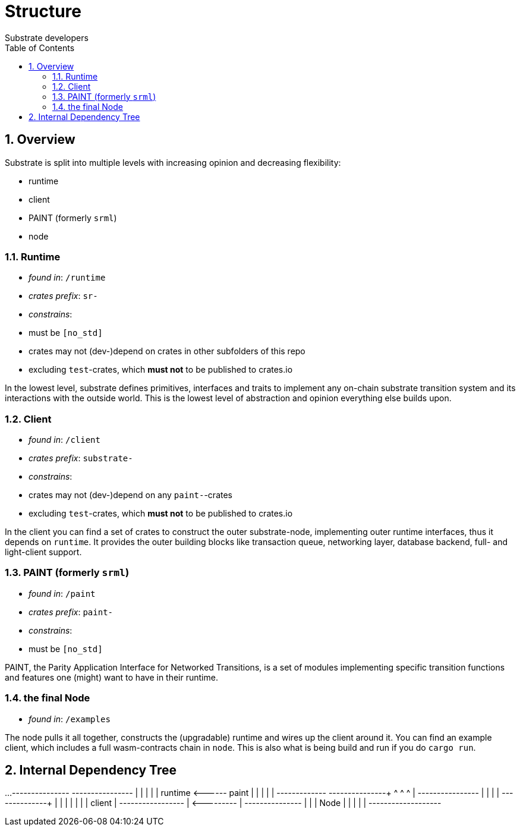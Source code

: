 = Structure
:Author: Substrate developers
:Revision: 0.3.0
:toc:
:sectnums:


== Overview

Substrate is split into multiple levels with increasing opinion and decreasing flexibility:

- runtime
- client
- PAINT (formerly `srml`)
- node

=== Runtime

 - _found in_: `/runtime`
 - _crates prefix_: `sr-`
 - _constrains_:
    - must be `[no_std]`
    - crates may not (dev-)depend on crates in other subfolders of this repo
    - excluding `test`-crates, which **must not** to be published to crates.io


In the lowest level, substrate defines primitives, interfaces and traits to implement any on-chain substrate transition system and its interactions with the outside world. This is the lowest level of abstraction and opinion everything else builds upon.

=== Client

 - _found in_: `/client`
 - _crates prefix_: `substrate-`
 - _constrains_:
    - crates may not (dev-)depend on any `paint-`-crates
    - excluding `test`-crates, which **must not** to be published to crates.io

In the client you can find a set of crates to construct the outer substrate-node, implementing outer runtime interfaces, thus it depends on `runtime`. It provides the outer building blocks like transaction queue, networking layer, database backend, full- and light-client support.

=== PAINT (formerly `srml`)

 - _found in_: `/paint`
 - _crates prefix_: `paint-`
 - _constrains_:
    - must be `[no_std]`

PAINT, the Parity Application Interface for Networked Transitions, is a set of modules implementing specific transition functions and features one (might) want to have in their runtime.

=== the final Node

 - _found in_: `/examples`

The node pulls it all together, constructs the (upgradable) runtime and wires up the client around it. You can find an example client, which includes a full wasm-contracts chain in  `node`. This is also what is being build and run if you do `cargo run`.


== Internal Dependency Tree

[ditaa]
...
+---------------+       +----------------+
|               |       |                |
|    runtime    +<------+   paint        |
|               |       |                |
+------+-----+--+       +-------------+--+
       ^     ^                        ^
       |     +----------------+       |
       |                      |       |
+------+--------+             |       |
|               |             |       |
|   client      |          +--+-------+--------+
|               +<---------+                   |
+---------------+          |                   |
                           |    Node           |
                           |                   |
                           |                   |
                           +-------------------+

....

